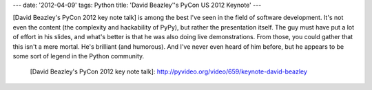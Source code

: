 ---
date: '2012-04-09'
tags: Python
title: 'David Beazley\''s PyCon US 2012 Keynote'
---

[David Beazley\'s PyCon 2012 key note talk] is among the best I\'ve seen
in the field of software development. It\'s not even the content (the
complexity and hackability of PyPy), but rather the presentation itself.
The guy must have put a lot of effort in his slides, and what\'s better
is that he was also doing live demonstrations. From those, you could
gather that this isn\'t a mere mortal. He\'s brilliant (and humorous).
And I\'ve never even heard of him before, but he appears to be some sort
of legend in the Python community.

  [David Beazley\'s PyCon 2012 key note talk]: http://pyvideo.org/video/659/keynote-david-beazley
